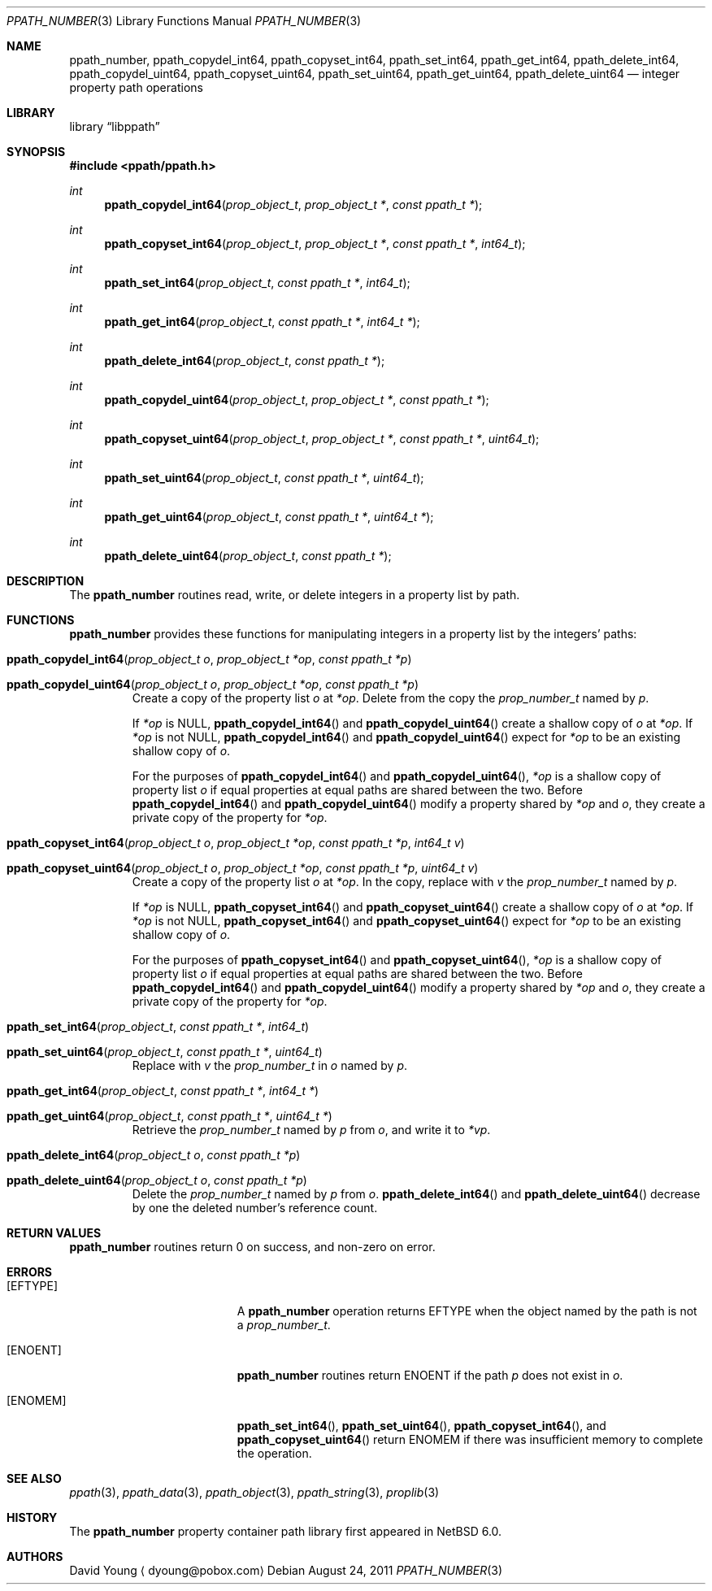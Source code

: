 .\"	$NetBSD: ppath_number.3,v 1.2 2011/08/25 15:12:38 wiz Exp $
.\"	$Id: ppath_number.3,v 1.2 2011/08/25 15:12:38 wiz Exp $
.\"
.\" Copyright (c) 2011 The NetBSD Foundation, Inc.
.\" All rights reserved.
.\"
.\" This code is derived from software contributed to The NetBSD Foundation
.\" by David Young <dyoung@NetBSD.org>.
.\"
.\" Redistribution and use in source and binary forms, with or without
.\" modification, are permitted provided that the following conditions
.\" are met:
.\" 1. Redistributions of source code must retain the above copyright
.\"    notice, this list of conditions and the following disclaimer.
.\" 2. Redistributions in binary form must reproduce the above copyright
.\"    notice, this list of conditions and the following disclaimer in the
.\"    documentation and/or other materials provided with the distribution.
.\"
.\" THIS SOFTWARE IS PROVIDED BY David Young ``AS IS'' AND ANY EXPRESS
.\" OR IMPLIED WARRANTIES, INCLUDING, BUT NOT LIMITED TO, THE IMPLIED
.\" WARRANTIES OF MERCHANTABILITY AND FITNESS FOR A PARTICULAR PURPOSE
.\" ARE DISCLAIMED.  IN NO EVENT SHALL David Young BE LIABLE FOR ANY
.\" DIRECT, INDIRECT, INCIDENTAL, SPECIAL, EXEMPLARY, OR CONSEQUENTIAL
.\" DAMAGES (INCLUDING, BUT NOT LIMITED TO, PROCUREMENT OF SUBSTITUTE
.\" GOODS OR SERVICES; LOSS OF USE, DATA, OR PROFITS; OR BUSINESS
.\" INTERRUPTION) HOWEVER CAUSED AND ON ANY THEORY OF LIABILITY, WHETHER
.\" IN CONTRACT, STRICT LIABILITY, OR TORT (INCLUDING NEGLIGENCE OR
.\" OTHERWISE) ARISING IN ANY WAY OUT OF THE USE OF THIS SOFTWARE, EVEN
.\" IF ADVISED OF THE POSSIBILITY OF SUCH DAMAGE.
.\"
.Dd August 24, 2011
.Dt PPATH_NUMBER 3
.Os
.Sh NAME
.Nm ppath_number ,
.\" ,
.Nm ppath_copydel_int64 ,
.Nm ppath_copyset_int64 ,
.Nm ppath_set_int64 ,
.Nm ppath_get_int64 ,
.Nm ppath_delete_int64 ,
.\" ,
.Nm ppath_copydel_uint64 ,
.Nm ppath_copyset_uint64 ,
.Nm ppath_set_uint64 ,
.Nm ppath_get_uint64 ,
.Nm ppath_delete_uint64
.Nd integer property path operations
.Sh LIBRARY
.Lb libppath
.Sh SYNOPSIS
.In ppath/ppath.h
.\"
.Ft int
.Fn ppath_copydel_int64 "prop_object_t" "prop_object_t *" "const ppath_t *"
.Ft int
.Fn ppath_copyset_int64 "prop_object_t" "prop_object_t *" "const ppath_t *" \
    "int64_t"
.Ft int
.Fn ppath_set_int64 "prop_object_t" "const ppath_t *" "int64_t"
.Ft int
.Fn ppath_get_int64 "prop_object_t" "const ppath_t *" "int64_t *"
.Ft int
.Fn ppath_delete_int64 "prop_object_t" "const ppath_t *"
.\"
.Ft int
.Fn ppath_copydel_uint64 "prop_object_t" "prop_object_t *" "const ppath_t *"
.Ft int
.Fn ppath_copyset_uint64 "prop_object_t" "prop_object_t *" "const ppath_t *" \
    "uint64_t"
.Ft int
.Fn ppath_set_uint64 "prop_object_t" "const ppath_t *" "uint64_t"
.Ft int
.Fn ppath_get_uint64 "prop_object_t" "const ppath_t *" "uint64_t *"
.Ft int
.Fn ppath_delete_uint64 "prop_object_t" "const ppath_t *"
.Sh DESCRIPTION
The
.Nm
routines read, write, or
delete integers in a property list by path.
.Sh FUNCTIONS
.Nm
provides these functions for manipulating integers in a property list
by the integers' paths:
.Bl -tag -width ppath
.It Fn ppath_copydel_int64 "prop_object_t o" "prop_object_t *op" \
    "const ppath_t *p"
.It Fn ppath_copydel_uint64 "prop_object_t o" "prop_object_t *op" \
    "const ppath_t *p"
Create a copy of the property list
.Fa o
at
.Fa *op .
Delete from the copy the
.Vt prop_number_t
named by
.Fa p .
.Pp
If
.Fa *op
is
.Dv NULL ,
.Fn ppath_copydel_int64
and
.Fn ppath_copydel_uint64
create a shallow copy of
.Fa o
at
.Fa *op .
If
.Fa *op
is not
.Dv NULL ,
.Fn ppath_copydel_int64
and
.Fn ppath_copydel_uint64
expect for
.Fa *op
to be an existing shallow copy of
.Fa o .
.Pp
For the purposes of
.Fn ppath_copydel_int64
and
.Fn ppath_copydel_uint64 ,
.Fa *op
is a shallow copy of property list
.Fa o
if equal properties at equal paths are shared between the two.
Before
.Fn ppath_copydel_int64
and
.Fn ppath_copydel_uint64
modify a property shared by
.Fa *op
and
.Fa o ,
they create a private copy of the property for
.Fa *op .
.It Fn ppath_copyset_int64 "prop_object_t o" "prop_object_t *op" \
    "const ppath_t *p" "int64_t v"
.It Fn ppath_copyset_uint64 "prop_object_t o" "prop_object_t *op" \
    "const ppath_t *p" "uint64_t v"
Create a copy of the property list
.Fa o
at
.Fa *op .
In the copy, replace with
.Fa v
the
.Vt prop_number_t
named by
.Fa p .
.Pp
If
.Fa *op
is
.Dv NULL ,
.Fn ppath_copyset_int64
and
.Fn ppath_copyset_uint64
create a shallow copy of
.Fa o
at
.Fa *op .
If
.Fa *op
is not
.Dv NULL ,
.Fn ppath_copyset_int64
and
.Fn ppath_copyset_uint64
expect for
.Fa *op
to be an existing shallow copy of
.Fa o .
.Pp
For the purposes of
.Fn ppath_copyset_int64
and
.Fn ppath_copyset_uint64 ,
.Fa *op
is a shallow copy of property list
.Fa o
if equal properties at equal paths are shared between the two.
Before
.Fn ppath_copydel_int64
and
.Fn ppath_copydel_uint64
modify a property shared by
.Fa *op
and
.Fa o ,
they create a private copy of the property for
.Fa *op .
.It Fn ppath_set_int64 "prop_object_t" "const ppath_t *" "int64_t"
.It Fn ppath_set_uint64 "prop_object_t" "const ppath_t *" "uint64_t"
Replace with
.Fa v
the
.Vt prop_number_t
in
.Fa o
named by
.Fa p .
.It Fn ppath_get_int64 "prop_object_t" "const ppath_t *" "int64_t *"
.It Fn ppath_get_uint64 "prop_object_t" "const ppath_t *" "uint64_t *"
Retrieve the
.Vt prop_number_t
named by
.Fa p
from
.Fa o ,
and write it to
.Fa *vp .
.It Fn ppath_delete_int64 "prop_object_t o" "const ppath_t *p"
.It Fn ppath_delete_uint64 "prop_object_t o" "const ppath_t *p"
Delete the
.Vt prop_number_t
named by
.Fa p
from
.Fa o .
.Fn ppath_delete_int64
and
.Fn ppath_delete_uint64
decrease by one the deleted number's reference count.
.El
.\"
.\" This next request is for sections 2 and 3 function return values only.
.Sh RETURN VALUES
.Nm
routines return 0 on success, and non-zero on error.
.\" The next request is for sections 2 and 3 error and signal handling only.
.Sh ERRORS
.Bl -tag -width Er
.It Bq Er EFTYPE
A
.Nm
operation returns
.Er EFTYPE
when the object named by the path is not a
.Vt prop_number_t .
.It Bq Er ENOENT
.Nm
routines return
.Er ENOENT
if the path
.Fa p
does not exist in
.Fa o .
.It Bq Er ENOMEM
.Fn ppath_set_int64 ,
.Fn ppath_set_uint64 ,
.Fn ppath_copyset_int64 ,
and
.Fn ppath_copyset_uint64
return
.Er ENOMEM
if there was insufficient memory to complete the operation.
.El
.Sh SEE ALSO
.\" Cross-references should be ordered by section (low to high), then in
.\"     alphabetical order.
.Xr ppath 3 ,
.Xr ppath_data 3 ,
.Xr ppath_object 3 ,
.Xr ppath_string 3 ,
.Xr proplib 3
.Sh HISTORY
The
.Nm
property container path library first appeared in
.Nx 6.0 .
.Sh AUTHORS
.An David Young
.Aq dyoung@pobox.com
.\" .Sh CAVEATS
.\" .Sh BUGS
.\" .Sh SECURITY CONSIDERATIONS
